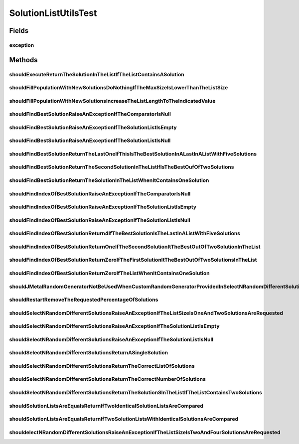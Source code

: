 .. java:import:: org.junit Rule

.. java:import:: org.junit Test

.. java:import:: org.junit.rules ExpectedException

.. java:import:: org.mockito Matchers

.. java:import:: org.uma.jmetal.problem Problem

.. java:import:: org.uma.jmetal.problem.impl AbstractDoubleProblem

.. java:import:: org.uma.jmetal.solution BinarySolution

.. java:import:: org.uma.jmetal.solution DoubleSolution

.. java:import:: org.uma.jmetal.solution IntegerSolution

.. java:import:: org.uma.jmetal.solution Solution

.. java:import:: org.uma.jmetal.util.pseudorandom JMetalRandom

.. java:import:: org.uma.jmetal.util.pseudorandom.impl AuditableRandomGenerator

SolutionListUtilsTest
=====================

.. java:package:: org.uma.jmetal.util
   :noindex:

.. java:type:: public class SolutionListUtilsTest

   :author: Antonio J. Nebro

Fields
------
exception
^^^^^^^^^

.. java:field:: @Rule public ExpectedException exception
   :outertype: SolutionListUtilsTest

Methods
-------
shouldExecuteReturnTheSolutionInTheListIfTheListContainsASolution
^^^^^^^^^^^^^^^^^^^^^^^^^^^^^^^^^^^^^^^^^^^^^^^^^^^^^^^^^^^^^^^^^

.. java:method:: @Test public void shouldExecuteReturnTheSolutionInTheListIfTheListContainsASolution()
   :outertype: SolutionListUtilsTest

shouldFillPopulationWithNewSolutionsDoNothingIfTheMaxSizeIsLowerThanTheListSize
^^^^^^^^^^^^^^^^^^^^^^^^^^^^^^^^^^^^^^^^^^^^^^^^^^^^^^^^^^^^^^^^^^^^^^^^^^^^^^^

.. java:method:: @Test public void shouldFillPopulationWithNewSolutionsDoNothingIfTheMaxSizeIsLowerThanTheListSize()
   :outertype: SolutionListUtilsTest

shouldFillPopulationWithNewSolutionsIncreaseTheListLengthToTheIndicatedValue
^^^^^^^^^^^^^^^^^^^^^^^^^^^^^^^^^^^^^^^^^^^^^^^^^^^^^^^^^^^^^^^^^^^^^^^^^^^^

.. java:method:: @Test public void shouldFillPopulationWithNewSolutionsIncreaseTheListLengthToTheIndicatedValue()
   :outertype: SolutionListUtilsTest

shouldFindBestSolutionRaiseAnExceptionIfTheComparatorIsNull
^^^^^^^^^^^^^^^^^^^^^^^^^^^^^^^^^^^^^^^^^^^^^^^^^^^^^^^^^^^

.. java:method:: @Test public void shouldFindBestSolutionRaiseAnExceptionIfTheComparatorIsNull()
   :outertype: SolutionListUtilsTest

shouldFindBestSolutionRaiseAnExceptionIfTheSolutionListIsEmpty
^^^^^^^^^^^^^^^^^^^^^^^^^^^^^^^^^^^^^^^^^^^^^^^^^^^^^^^^^^^^^^

.. java:method:: @Test public void shouldFindBestSolutionRaiseAnExceptionIfTheSolutionListIsEmpty()
   :outertype: SolutionListUtilsTest

shouldFindBestSolutionRaiseAnExceptionIfTheSolutionListIsNull
^^^^^^^^^^^^^^^^^^^^^^^^^^^^^^^^^^^^^^^^^^^^^^^^^^^^^^^^^^^^^

.. java:method:: @Test public void shouldFindBestSolutionRaiseAnExceptionIfTheSolutionListIsNull()
   :outertype: SolutionListUtilsTest

   ** Unit tests to method findBestSolution ***

shouldFindBestSolutionReturnTheLastOneIfThisIsTheBestSolutionInALastInAListWithFiveSolutions
^^^^^^^^^^^^^^^^^^^^^^^^^^^^^^^^^^^^^^^^^^^^^^^^^^^^^^^^^^^^^^^^^^^^^^^^^^^^^^^^^^^^^^^^^^^^

.. java:method:: @Test public void shouldFindBestSolutionReturnTheLastOneIfThisIsTheBestSolutionInALastInAListWithFiveSolutions()
   :outertype: SolutionListUtilsTest

shouldFindBestSolutionReturnTheSecondSolutionInTheListIfIsTheBestOufOfTwoSolutions
^^^^^^^^^^^^^^^^^^^^^^^^^^^^^^^^^^^^^^^^^^^^^^^^^^^^^^^^^^^^^^^^^^^^^^^^^^^^^^^^^^

.. java:method:: @Test public void shouldFindBestSolutionReturnTheSecondSolutionInTheListIfIsTheBestOufOfTwoSolutions()
   :outertype: SolutionListUtilsTest

shouldFindBestSolutionReturnTheSolutionInTheListWhenItContainsOneSolution
^^^^^^^^^^^^^^^^^^^^^^^^^^^^^^^^^^^^^^^^^^^^^^^^^^^^^^^^^^^^^^^^^^^^^^^^^

.. java:method:: @Test public void shouldFindBestSolutionReturnTheSolutionInTheListWhenItContainsOneSolution()
   :outertype: SolutionListUtilsTest

shouldFindIndexOfBestSolutionRaiseAnExceptionIfTheComparatorIsNull
^^^^^^^^^^^^^^^^^^^^^^^^^^^^^^^^^^^^^^^^^^^^^^^^^^^^^^^^^^^^^^^^^^

.. java:method:: @Test public void shouldFindIndexOfBestSolutionRaiseAnExceptionIfTheComparatorIsNull()
   :outertype: SolutionListUtilsTest

shouldFindIndexOfBestSolutionRaiseAnExceptionIfTheSolutionListIsEmpty
^^^^^^^^^^^^^^^^^^^^^^^^^^^^^^^^^^^^^^^^^^^^^^^^^^^^^^^^^^^^^^^^^^^^^

.. java:method:: @Test public void shouldFindIndexOfBestSolutionRaiseAnExceptionIfTheSolutionListIsEmpty()
   :outertype: SolutionListUtilsTest

shouldFindIndexOfBestSolutionRaiseAnExceptionIfTheSolutionListIsNull
^^^^^^^^^^^^^^^^^^^^^^^^^^^^^^^^^^^^^^^^^^^^^^^^^^^^^^^^^^^^^^^^^^^^

.. java:method:: @Test public void shouldFindIndexOfBestSolutionRaiseAnExceptionIfTheSolutionListIsNull()
   :outertype: SolutionListUtilsTest

   ** Unit tests to method findIndexOfBestSolution ***

shouldFindIndexOfBestSolutionReturn4IfTheBestSolutionIsTheLastInAListWithFiveSolutions
^^^^^^^^^^^^^^^^^^^^^^^^^^^^^^^^^^^^^^^^^^^^^^^^^^^^^^^^^^^^^^^^^^^^^^^^^^^^^^^^^^^^^^

.. java:method:: @Test public void shouldFindIndexOfBestSolutionReturn4IfTheBestSolutionIsTheLastInAListWithFiveSolutions()
   :outertype: SolutionListUtilsTest

shouldFindIndexOfBestSolutionReturnOneIfTheSecondSolutionItTheBestOutOfTwoSolutionInTheList
^^^^^^^^^^^^^^^^^^^^^^^^^^^^^^^^^^^^^^^^^^^^^^^^^^^^^^^^^^^^^^^^^^^^^^^^^^^^^^^^^^^^^^^^^^^

.. java:method:: @Test public void shouldFindIndexOfBestSolutionReturnOneIfTheSecondSolutionItTheBestOutOfTwoSolutionInTheList()
   :outertype: SolutionListUtilsTest

shouldFindIndexOfBestSolutionReturnZeroIfTheFirstSolutionItTheBestOutOfTwoSolutionsInTheList
^^^^^^^^^^^^^^^^^^^^^^^^^^^^^^^^^^^^^^^^^^^^^^^^^^^^^^^^^^^^^^^^^^^^^^^^^^^^^^^^^^^^^^^^^^^^

.. java:method:: @Test public void shouldFindIndexOfBestSolutionReturnZeroIfTheFirstSolutionItTheBestOutOfTwoSolutionsInTheList()
   :outertype: SolutionListUtilsTest

shouldFindIndexOfBestSolutionReturnZeroIfTheListWhenItContainsOneSolution
^^^^^^^^^^^^^^^^^^^^^^^^^^^^^^^^^^^^^^^^^^^^^^^^^^^^^^^^^^^^^^^^^^^^^^^^^

.. java:method:: @Test public void shouldFindIndexOfBestSolutionReturnZeroIfTheListWhenItContainsOneSolution()
   :outertype: SolutionListUtilsTest

shouldJMetalRandomGeneratorNotBeUsedWhenCustomRandomGeneratorProvidedInSelectNRandomDifferentSolutions
^^^^^^^^^^^^^^^^^^^^^^^^^^^^^^^^^^^^^^^^^^^^^^^^^^^^^^^^^^^^^^^^^^^^^^^^^^^^^^^^^^^^^^^^^^^^^^^^^^^^^^

.. java:method:: @Test public void shouldJMetalRandomGeneratorNotBeUsedWhenCustomRandomGeneratorProvidedInSelectNRandomDifferentSolutions()
   :outertype: SolutionListUtilsTest

shouldRestartRemoveTheRequestedPercentageOfSolutions
^^^^^^^^^^^^^^^^^^^^^^^^^^^^^^^^^^^^^^^^^^^^^^^^^^^^

.. java:method:: @Test public void shouldRestartRemoveTheRequestedPercentageOfSolutions()
   :outertype: SolutionListUtilsTest

   TODO

shouldSelectNRandomDifferentSolutionsRaiseAnExceptionIfTheListSizeIsOneAndTwoSolutionsAreRequested
^^^^^^^^^^^^^^^^^^^^^^^^^^^^^^^^^^^^^^^^^^^^^^^^^^^^^^^^^^^^^^^^^^^^^^^^^^^^^^^^^^^^^^^^^^^^^^^^^^

.. java:method:: @Test public void shouldSelectNRandomDifferentSolutionsRaiseAnExceptionIfTheListSizeIsOneAndTwoSolutionsAreRequested()
   :outertype: SolutionListUtilsTest

shouldSelectNRandomDifferentSolutionsRaiseAnExceptionIfTheSolutionListIsEmpty
^^^^^^^^^^^^^^^^^^^^^^^^^^^^^^^^^^^^^^^^^^^^^^^^^^^^^^^^^^^^^^^^^^^^^^^^^^^^^

.. java:method:: @Test public void shouldSelectNRandomDifferentSolutionsRaiseAnExceptionIfTheSolutionListIsEmpty()
   :outertype: SolutionListUtilsTest

shouldSelectNRandomDifferentSolutionsRaiseAnExceptionIfTheSolutionListIsNull
^^^^^^^^^^^^^^^^^^^^^^^^^^^^^^^^^^^^^^^^^^^^^^^^^^^^^^^^^^^^^^^^^^^^^^^^^^^^

.. java:method:: @Test public void shouldSelectNRandomDifferentSolutionsRaiseAnExceptionIfTheSolutionListIsNull()
   :outertype: SolutionListUtilsTest

   ** Unit tests to method selectNRandomDifferentSolutions ***

shouldSelectNRandomDifferentSolutionsReturnASingleSolution
^^^^^^^^^^^^^^^^^^^^^^^^^^^^^^^^^^^^^^^^^^^^^^^^^^^^^^^^^^

.. java:method:: @Test public void shouldSelectNRandomDifferentSolutionsReturnASingleSolution()
   :outertype: SolutionListUtilsTest

shouldSelectNRandomDifferentSolutionsReturnTheCorrectListOfSolutions
^^^^^^^^^^^^^^^^^^^^^^^^^^^^^^^^^^^^^^^^^^^^^^^^^^^^^^^^^^^^^^^^^^^^

.. java:method:: @Test public void shouldSelectNRandomDifferentSolutionsReturnTheCorrectListOfSolutions()
   :outertype: SolutionListUtilsTest

   If the list contains 4 solutions, the result list must return all of them

shouldSelectNRandomDifferentSolutionsReturnTheCorrectNumberOfSolutions
^^^^^^^^^^^^^^^^^^^^^^^^^^^^^^^^^^^^^^^^^^^^^^^^^^^^^^^^^^^^^^^^^^^^^^

.. java:method:: @Test public void shouldSelectNRandomDifferentSolutionsReturnTheCorrectNumberOfSolutions()
   :outertype: SolutionListUtilsTest

shouldSelectNRandomDifferentSolutionsReturnTheSolutionSInTheListIfTheListContainsTwoSolutions
^^^^^^^^^^^^^^^^^^^^^^^^^^^^^^^^^^^^^^^^^^^^^^^^^^^^^^^^^^^^^^^^^^^^^^^^^^^^^^^^^^^^^^^^^^^^^

.. java:method:: @Test public void shouldSelectNRandomDifferentSolutionsReturnTheSolutionSInTheListIfTheListContainsTwoSolutions()
   :outertype: SolutionListUtilsTest

shouldSolutionListsAreEqualsReturnIfTwoIdenticalSolutionListsAreCompared
^^^^^^^^^^^^^^^^^^^^^^^^^^^^^^^^^^^^^^^^^^^^^^^^^^^^^^^^^^^^^^^^^^^^^^^^

.. java:method:: @Test public void shouldSolutionListsAreEqualsReturnIfTwoIdenticalSolutionListsAreCompared()
   :outertype: SolutionListUtilsTest

shouldSolutionListsAreEqualsReturnIfTwoSolutionListsWithIdenticalSolutionsAreCompared
^^^^^^^^^^^^^^^^^^^^^^^^^^^^^^^^^^^^^^^^^^^^^^^^^^^^^^^^^^^^^^^^^^^^^^^^^^^^^^^^^^^^^

.. java:method:: @Test public void shouldSolutionListsAreEqualsReturnIfTwoSolutionListsWithIdenticalSolutionsAreCompared()
   :outertype: SolutionListUtilsTest

shouldelectNRandomDifferentSolutionsRaiseAnExceptionIfTheListSizeIsTwoAndFourSolutionsAreRequested
^^^^^^^^^^^^^^^^^^^^^^^^^^^^^^^^^^^^^^^^^^^^^^^^^^^^^^^^^^^^^^^^^^^^^^^^^^^^^^^^^^^^^^^^^^^^^^^^^^

.. java:method:: @Test public void shouldelectNRandomDifferentSolutionsRaiseAnExceptionIfTheListSizeIsTwoAndFourSolutionsAreRequested()
   :outertype: SolutionListUtilsTest

